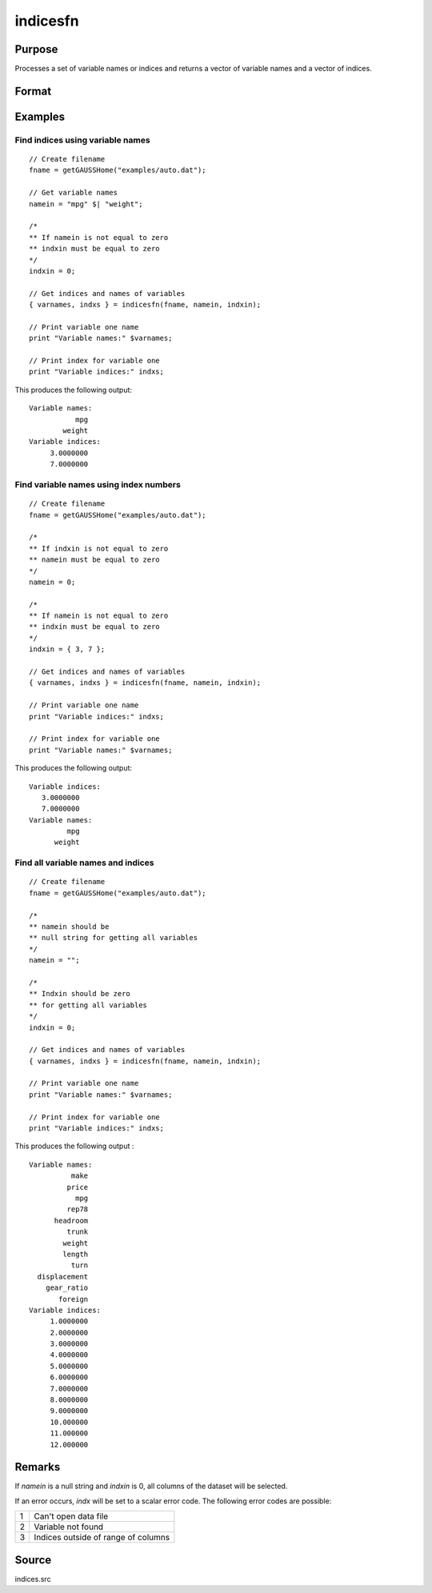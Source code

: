 
indicesfn
==============================================

Purpose
----------------

Processes a set of variable names or indices and
returns a vector of variable names and a vector of
indices.

Format
----------------
.. function:: { name, indx } = indicesfn(dataset, namein, indxin)

    :param dataset: name of the dataset.
    :type dataset: string

    :param namein: names
        of selected columns in the dataset. If set to a null string, columns are selected using *indxin*
    :type namein: Nx1 string array

    :param indxin: indices of selected columns in the dataset. If set to 0, columns are selected using
        *namein*.
    :type indxin: Nx1 vector

    :return name: the names of the selected columns.

    :rtype name: Nx1 string array

    :return indx: the indices of the selected columns.

    :rtype indx: Nx1 vector

Examples
----------------

Find indices using variable names
++++++++++++++++++++++++++++++++++++++++++++++++++++++++

::

        // Create filename
        fname = getGAUSSHome("examples/auto.dat");

        // Get variable names
        namein = "mpg" $| "weight";

        /*
        ** If namein is not equal to zero
        ** indxin must be equal to zero
        */
        indxin = 0;

        // Get indices and names of variables
        { varnames, indxs } = indicesfn(fname, namein, indxin);

        // Print variable one name
        print "Variable names:" $varnames;

        // Print index for variable one
        print "Variable indices:" indxs;

This produces the following output:

::

      Variable names:
                 mpg
              weight
      Variable indices:
           3.0000000
           7.0000000

Find variable names using index numbers
++++++++++++++++++++++++++++++++++++++++++++++++++++++++

::

        // Create filename
        fname = getGAUSSHome("examples/auto.dat");

        /*
        ** If indxin is not equal to zero
        ** namein must be equal to zero
        */
        namein = 0;

        /*
        ** If namein is not equal to zero
        ** indxin must be equal to zero
        */
        indxin = { 3, 7 };

        // Get indices and names of variables
        { varnames, indxs } = indicesfn(fname, namein, indxin);

        // Print variable one name
        print "Variable indices:" indxs;

        // Print index for variable one
        print "Variable names:" $varnames;

This produces the following output:

::

        Variable indices:
           3.0000000
           7.0000000
        Variable names:
                 mpg
              weight

Find all variable names and indices
++++++++++++++++++++++++++++++++++++++++++++++++++++++++

::

      // Create filename
      fname = getGAUSSHome("examples/auto.dat");

      /*
      ** namein should be
      ** null string for getting all variables
      */
      namein = "";

      /*
      ** Indxin should be zero
      ** for getting all variables
      */
      indxin = 0;

      // Get indices and names of variables
      { varnames, indxs } = indicesfn(fname, namein, indxin);

      // Print variable one name
      print "Variable names:" $varnames;

      // Print index for variable one
      print "Variable indices:" indxs;

This produces the following output :

::

      Variable names:
                make
               price
                 mpg
               rep78
            headroom
               trunk
              weight
              length
                turn
        displacement
          gear_ratio
             foreign
      Variable indices:
           1.0000000
           2.0000000
           3.0000000
           4.0000000
           5.0000000
           6.0000000
           7.0000000
           8.0000000
           9.0000000
           10.000000
           11.000000
           12.000000

Remarks
-------

If *namein* is a null string and *indxin* is 0, all columns of the dataset
will be selected.

If an error occurs, *indx* will be set to a scalar error code. The
following error codes are possible:

+---+-----------------------------------------------------+
| 1 | Can't open data file                                |
+---+-----------------------------------------------------+
| 2 | Variable not found                                  |
+---+-----------------------------------------------------+
| 3 | Indices outside of range of columns                 |
+---+-----------------------------------------------------+


Source
------

indices.src

.. seealso:: Functions :func:`indicesf`, :func:`indices`
